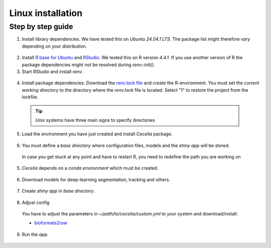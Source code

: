 .. _linux_installation:

Linux installation
============

Step by step guide 
------------------

1. Install library dependencies. We have tested this on `Ubuntu 24.04.1 LTS`. The package list might therefore vary depending on your distribution.

  .. code-block:: bash
    :caption: Install dev libraries
    
    sudo apt-get install libcurl4-openssl-dev libxml2-dev cmake libgdal-dev libmagick++-dev libudunits2-dev libharfbuzz-dev libfribidi-dev

  .. image:: _images/linux_install_devs.png
   :width: 100%

2. Install `R base for Ubuntu <https://cran.rstudio.com/bin/linux/ubuntu/>`_ and `RStudio <https://posit.co/download/rstudio-desktop/#download>`_. We tested this on R version `4.4.1`. If you use another version of R the package dependencies might not be resolved during `renv::init()`.

3. Start `RStudio` and install `renv`.

  .. code-block:: R
    :caption: Install renv
    
    install.packages("renv")
    
  .. image:: _images/linux_install_renv.png
   :width: 100%
   
4. Install package dependencies. Download the `renv.lock file <https://github.com/schienstockd/cecelia/raw/refs/heads/master/renv.lock>`_ and create the R-environment. You must set the `current working directory` to the directory where the `renv.lock` file is located. Select "1" to restore the project from the lockfile.
  
  .. tip::
    `Unix` systems have three main signs to specify directories
  
    .. code-block:: bash
      :caption: Common path directories
      
      ~ defines the home directory
      . defines the current directory
      .. defines the parent directory
      
      ~/Documents is shortform for /Users/dom/Documents
  
  .. code-block:: R
    :caption: Init R-environment
    
    # An example would be
    # setwd("~/Cecelia")
    setwd("PATH/RENV/LOCK/FILE")
    renv::init()
    
  .. image:: _images/linux_renv_init.png
   :width: 100%
   
5. Load the environment you have just created and install `Cecelia` package.
  
  .. code-block:: R
    :caption: Install Cecelia package
    
    renv::load()
    renv::install("schienstockd/cecelia")
    
  .. image:: _images/linux_ccia_install.png
   :width: 100%
   
6. You must define a `base directory` where configuration files, models and the `shiny app` will be stored.

  .. code-block:: R
    :caption: Define base directory
    
    library(cecelia)
    cciaSetup("/REPLACE/WITH/YOUR/PATH")
  
  In case you get stuck at any point and have to restart R, you need to redefine the path you are working on
  
  .. code-block:: R
    :caption: Restart Cecelia
    
    Sys.setenv(KMP_DUPLICATE_LIB_OK = "TRUE")
    library(cecelia)
    cciaUse("/REPLACE/WITH/YOUR/PATH")
    
  .. image:: _images/linux_ccia_setup.png
   :width: 100%

5. `Cecelia` depends on a `conda environment` which must be created.
    
  .. code-block:: R
    :caption: Install miniconda
    
    reticulate::install_miniconda()

  .. image:: _images/linux_miniconda_install.png
    :width: 100%
  
  .. code-block:: R
    :caption: Create conda environment
  
    cciaCondaCreate()
    
  .. image:: _images/linux_conda_create.png
    :width: 100%
  
6. Download models for deep-learning segmentation, tracking and others.

  .. code-block:: R
    :caption: Download models
    
    cciaModels()
    
  .. image:: _images/linux_ccia_models.png
    :width: 100%

7. Create `shiny app` in `base directory`.

  .. code-block:: R
    :caption: Create `shiny app`
  
    cciaCreateApp()
    
  .. image:: _images/linux_create_app.png
    :width: 100%

8. Adjust config
  You have to adjust the parameters in `~/path/to/cecelia/custom.yml` to your system and download/install:

  * `bioformats2raw <https://github.com/glencoesoftware/bioformats2raw/releases/download/v0.8.0/bioformats2raw-0.8.0.zip>`_

  .. code-block:: YAML
    :caption: Adjust config
  
    default:
      dirs:
        bioformats2raw: "/path/to/bioformats2raw"
        projects: "/your/project/directory/"
      volumes:
        SSD: "/your/ssd/directory/"
        home: "~/"
        computer: "/"
      python:
        conda:
          env: "r-cecelia-env"
          source:
            env: "r-cecelia-env"
            
  .. image:: _images/linux_custom_config.png
    :width: 100%
            
9. Run the `app`.

  .. code-block:: bash
    :caption: Run `Cecelia` app
  
    ./PATH/TO/CECELIA/app/cecelia-Linux.sh
    
  .. image:: _images/linux_run_app.png
    :width: 100%
   